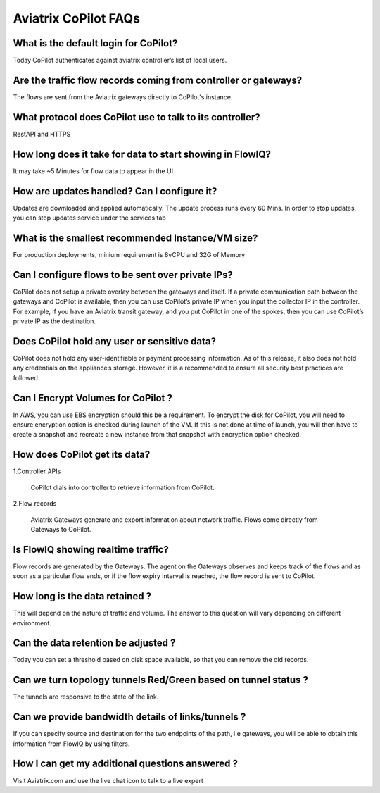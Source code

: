.. meta::
  :description: Aviatrix CoPilot FAQs
  :keywords: CoPilot,visibility


============================================================
Aviatrix CoPilot FAQs
============================================================


What is the default login for CoPilot? 
====================================================

Today CoPilot authenticates against aviatrix controller’s list of local users.  

Are the traffic flow records coming from controller or gateways?  
===============================================================================

The flows are sent from the Aviatrix gateways directly to CoPilot's instance.

What protocol does CoPilot use to talk to its controller? 
===============================================================================

RestAPI and HTTPS 

How long does it take for data to start showing in FlowIQ? 
===============================================================================

It may take ~5 Minutes for flow data to appear in the UI 

How are updates handled? Can I configure it?
===============================================================================

Updates are downloaded and applied automatically. The update process runs every 60 Mins. In order to stop updates, you can stop updates service under the services tab

What is the smallest recommended Instance/VM size?  
===============================================================================

For production deployments, minium requirement is 8vCPU and 32G of Memory

Can I configure flows to be sent over private IPs? 
===============================================================================

CoPilot does not setup a private overlay between the gateways and itself. If a private communication path between the gateways and CoPilot is available, then you can use CoPilot’s private IP when you input the collector IP in the controller. 
For example, if you have an Aviatrix transit gateway, and you put CoPilot in one of the spokes, then you can use CoPilot’s private IP as the destination. 



Does CoPilot hold any user or sensitive data?  
===============================================================================

CoPilot does not hold any user-identifiable or payment processing information. As of this release, it also does not hold any credentials on the appliance’s storage. However, it is a recommended to ensure all security best practices are followed. 

Can I Encrypt Volumes for CoPilot ?
===============================================================================

In AWS, you can use EBS encryption should this be a requirement. To encrypt the disk for CoPilot, you will need to ensure encryption option is checked during launch of the VM. 
If this is not done at time of launch, you will then have to create a snapshot and recreate a new instance from that snapshot with encryption option checked.

How does CoPilot get its data?
===============================================================================

1.Controller APIs

  CoPilot dials into controller to retrieve information from CoPilot.

2.Flow records

  Aviatrix Gateways generate and export information about network traffic. Flows come directly from  Gateways to CoPilot.


Is FlowIQ showing realtime traffic? 
===============================================================================

Flow records are generated by the Gateways. The agent on the Gateways observes and keeps track of the flows and as soon as a particular flow ends, or if the flow expiry interval is reached, the flow record is sent to CoPilot.

How long is the data retained ? 
===============================================================================

This will depend on the nature of traffic and volume. The answer to this question will vary depending on different environment.

Can the data retention be adjusted ? 
===============================================================================

Today you can set a threshold based on disk space available, so that you can remove the old records.

Can we turn topology tunnels Red/Green based on tunnel status ? 
===============================================================================
The tunnels are responsive to the state of the link.

Can we provide bandwidth details of links/tunnels ?
===============================================================================
If you can specify source and destination for the two endpoints of the path, i.e gateways, you will be able to obtain this information from FlowIQ by using filters.

How I can get my additional questions answered ?
===============================================================================

Visit Aviatrix.com and use the live chat icon to talk to a live expert
